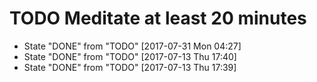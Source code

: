 #+BRAIN_PARENTS: Quareia

* TODO Meditate at least 20 minutes
  DEADLINE: <2017-07-13 Thu +1d>
  :PROPERTIES:
  :LAST_REPEAT: [2017-07-31 Mon 04:27]
  :END:
  - State "DONE"       from "TODO"       [2017-07-31 Mon 04:27]
  - State "DONE"       from "TODO"       [2017-07-13 Thu 17:40]
  - State "DONE"       from "TODO"       [2017-07-13 Thu 17:39]
